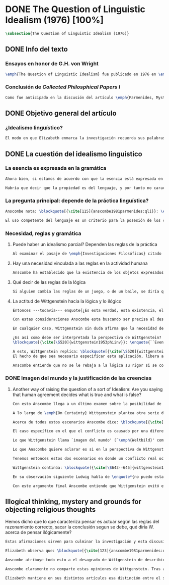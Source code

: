 #+PROPERTY: header-args:latex :tangle ../../tex/ch3/diacronico/qli.tex
# -----------------------------------------------------------------------------
# Santa Teresa Benedicta de la Cruz, ruega por nosotros

* DONE The Question of Linguistic Idealism (1976) [100%]
CLOSED: [2019-09-25 Wed 19:36]
#+BEGIN_SRC latex
  \subsection{The Question of Linguistic Idealism (1976)}
#+END_SRC
** DONE Info del texto
CLOSED: [2019-09-17 Tue 11:12]
*** Ensayos en honor de G.H. von Wright
#+BEGIN_SRC latex
\emph{The Question of Linguistic Idealism} fue publicado en 1976 en \emph{Acta Philosophica Fennica} junto a otros ensayos sobre Wittgenstein en honor de G.\,H.\,von Wright. Georg Henrik von Wright fue sucesor de Wittgenstein en la cátedra de filosofía en Cambrdige entre 1948--1951, puesto que Anscombe ocuparía en 1970; también fue con Elizabeth uno de los responsables del legado literario de Wittgenstein.
#+END_SRC
*** Conclusión de /Collected Philosphical Papers I/
#+BEGIN_SRC latex
Como fue anticipado en la discusión del artículo \emph{Parmenides, Mystery and Contradiction} este ensayo sirve como conclusión al primer volumen de los \emph{Collected Philosophical Papers} dedicados a distintas reflexiones en torno a la relación entre la realidad, el pensamiento y el lenguaje. En aquel artículo la tradición subyacente al \emph{Tractatus} fue examinada por Anscombe desde la perspectiva de \emph{Investigaciones Filosóficas}. Aquí Elizabeth examina esta segunda etapa del pensamiento de Wittgenstein y se pregunta si logra aquella difícil empresa planteada por Ludwig: \blockquote[{\cite[112]{wittgenstein1956remmath}}: \enquote{Not empiricsm and yet realism in philosophy, that is the hardest thing}]{Realismo en la filosofía sin caer en empirismo, eso es lo más complicado}. El artículo está dividido en dos partes, la primera dedicada al aspecto semántico del tema, derivado de la expresión \enquote*{la esencia es expresada en la gramática}; la segunda se enfoca más en los aspectos epistemológicos de la cuestión según aparecen en la discusión de \emph{On Certainty}.\footnote{\cite[Cf.~][215]{teichmann2008ans}: \enquote{The essay is in two parts, these correspond roughly to the semantic and epistemological aspects of the topic.}}
#+END_SRC
** DONE Objetivo general del artículo
CLOSED: [2019-09-17 Tue 11:13]
*** ¿Idealismo linguístico?
#+BEGIN_SRC latex
El modo en que Elizabeth enmarca la investigación recuerda sus palabras en la introducción de esta colección: \blockquote[{\cite[xi]{anscombe1981parmenides}}: \enquote{At the present day we are often perplexed with enquiries about what makes true, or what something's being thus or so \emph{consists in}; and the answer to this is thought to be an explanation of meaning. If there is no external answer, we are apparently committed to a kind of idealism.}]{En la época actual con frecuencia nos quedamos perplejos con preguntas sobre qué hace a algo verdadero, o \emph{en qué consiste} el que algo sea de un modo u otro; y la respuesta a esto se piensa que es una explicación del significado. Si no hay una respuesta externa, aparentemente estamos comprometidos con un tipo de idealismo.} En \emph{Investigaciones Filosóficas} la relación entre la realidad y el pensamiento se plantea como una relación interna. Anscombe se pregunta sobre la posibilidad de que se encuentre en esta etapa del pensamiento de Wittgenstein un planteamiento idealista. Toma como punto de partida el siguiente pasaje: \blockquote[{\cite[112]{anscombe1981parmenides:qli}}: \enquote{``If anyone believes that certain concepts are absolutely the right ones, and that having different concepts would mean not realizing something that we realize\,---\,then let him imagine certain very general facts of nature to be different from what we are used to, and the formation of  concepts different from usual ones will become intelligible to him'' (Philosophical Investigations \textins{PI}, II, XII).}]{``Si alguna persona cree que ciertos conceptos son absolutamente los correctos, y que tener otros conceptos significaría que no se apreciaría algo de lo que nosotros apreciamos\,---\,entonces que imagine ciertos hechos muy generales de la naturaleza como siendo distintos de lo que estamos acostumbrados, y la formación de conceptos distintos de los usuales se le harán inteligibles'' (Investigaciones Filosóficas \textins{IF}, II, XII).} Entonces plantea: \blockquote[{\cite[112]{anscombe1981parmenides:qli}}: \enquote{This is one of the passages from Wittgenstein arousing ---in my mind at least--- the question: have we in his last philosophical thought what migth be called linguistic idealism? Linguistic, because he describes concepts in terms of linguistic practices. And he also wrote: ``\emph{Essence} is expressed by grammar'' (PI, I, \S371).}]{Este es uno de los pasajes de Wittgenstein que despierta ---en mi mente al menos--- la pregunta: ¿tenemos en su pensamiento filosófico tardío lo que podríamos llamar idealismo linguístico? Linguistico, porque describe los conceptos en terminos de prácticas linguísticas. Y también escribió: ``La \emph{esencia} es expresada por la gramática'' (IF, I, \S371).} El término `gramática' es un concepto presente en la filosofía más tardía de Wittgenstein que consiste en \blockquote[{\cite[215]{teichmann2008ans}}: \enquote{linguistic or conceptual necessities that relate to particular concepts or concept-groups}]{las necesidades linguísticas o conceptuales que están realcionadas con conceptos particulares o grupos de conceptos}. Esas necesidades no se corresponden con algún lenguaje formal específico, sino que por ejemplo: \blockquote[{\cite[215]{teichmann2008ans}}: \enquote{`there is a crude grammar common to all \textins{words in different languages for \emph{horse}}, by which each is e.g. a count-noun which is the name of a kind of whole living thing'}]{`hay una gramática en bruto común a todas las \textins{palabras en diferentes lenguajes para \emph{caballo}}, por la cual este es p. ej. un sustantivo-enumerador que es el nombre de un tipo de totalidad de ser viviente'}.
#+END_SRC
** DONE La cuestión del idealismo linguístico
CLOSED: [2019-09-25 Wed 19:36]
*** La esencia es expresada en la gramática
#+BEGIN_SRC latex
Ahora bien, si estamos de acuerdo con que la esencia está expresada en la gramática entonces tendríamos que decir que las palabras que usamos para hablar de algo tienen que tener una gramática específica. Pero, ¿qué significa esto? ¿Sería lo mismo que decir \enquote*{la esencia es creada por la gramática}? Esta propiedad gramática que se adscribe a estas expresiones ¿es propia del objeto del que la expresión habla, o del lenguaje?

Habría que decir que la propiedad es del lenguaje, y por tanto no caracteriza al objeto sino al lenguaje, es decir, si esta expresión no tiene esta propiedad, esta gramática, deja de ser lenguaje acerca de este objeto. En este sentido la gramática \emph{corresponde} con la esencia del objeto y el objeto mismo es independiente del lenguaje. De acuerdo con esto, Anscombe distingue que, efectivamente, la esencia es expresada por la gramática y no creada por ella, y así si imagináramos otro lenguaje distinto con otra gramática y otros conceptos y también personas que usaran este otro lenguaje, estas personas, en efecto, no estarían usando un lenguaje cuya gramática expresara las mismas esencias que nosotros; sin embargo, este lenguaje diferente con otros conceptos no determinaría necesariamente que estas personas no serían capaces de apreciar en la realidad cosas que nosotros somos capaces de apreciar.\footnote{\cite[Cf.~][115]{anscombe1981parmenides:qli}: \enquote{Essence is expressed by grammar. But we can conceive of different concepts, i.e. of language without the same grammar. People using this would then not be using language whose grammar expressed the same essences. However, they might not thereby be missing anything that we realize.}}
#+END_SRC
*** La pregunta principal: depende de la práctica linguística?
#+BEGIN_SRC latex
Anscombe nota: \blockquote[{\cite[115]{anscombe1981parmenides:qli}}: \enquote{It is enormously difficult to steer in the narrow channel here: to avoid the falsehoods of idealism and the stupidities of empiricist realism.}]{Es enormemente difícil conducirse en el canal estrecho aquí: evitar las falsedades del idealismo y las necedades del realismo empírico.} y propone llanamente: \blockquote[{\cite[116]{anscombe1981parmenides:qli}}: \enquote{if we want to know wether Wittgenstein is a `linguistic idealist'. We shall ask the question: Does this existence, or this truth, depend upon human linguistic practice? That the \emph{meaning of expressions} is so dependent is evident; that human possesion of concepts is so dependent is not quite so evident.}]{si queremos saber si Wittgenstein es un `idealista linguistico'. Hemos de hacer la pregunta: ¿Acaso esta existencia, o esta verdad, depende de la práctica linguística humana? Que el \emph{significado de las expresiones} es de este modo dependiente es evidente; que la posesión humana de conceptos es de tal manera dependiente no es tan evidente.}

El uso competente del lenguaje es un criterio para la posesión de los conceptos simbolizados en él, en este sentido, tener ciertas prácticas linguísticas específicas implica tener ciertos conceptos específicos. Por `uso competente del lenguaje' o por `práctica linguística humana' no hemos de pensar simplemente en producir palabras ordenadas de tal manera que componen una oración pertinente, sino que hemos de entender todas aquellas actividades dentro de las cuales el uso del lenguaje está entretejido: medir, pesar, dar y recibir, situar en algún lugar correspondiente, realizar movimientos de maneras particulares, y también actuar según la consulta de tablas, calendarios o signos.\footnote{\cite[Cf.~][117]{anscombe1981parmenides:qli}: \enquote{The competent use of language is \emph{a} criterion for the possession of the concepts symbolized in it, and so we are at liberty to say: to have such-and-such linguistic practices is to have such-and-such concepts. ``Linguistic practice'' here does not mean merely the production of words properly arranged into sentences on occasions which we vaguely call ``suitable''. It is important that it includes activities \emph{other} than the production of language, into which a use of language is interwoven. For example, activities of measuring, of weighing, of giving and receiving and putting into special places, of moving about in a huge variety of ways, of consulting tables and calendars and signs and acting in a way which is connected with that consultation.}} Este complejo compuesto por actividad y lenguaje en un contexto específico es lo que Wittgenstein llama `juego de lenguaje'.\footnote{\cite[Cf.~][62]{bakerhacker2009understanding}: \enquote{`language-game' refers to the complex consisting of activity and language use.}}
#+END_SRC
*** Necesidad, reglas y gramática
**** Puede haber un idealismo parcial? Dependen las reglas de la práctica
#+BEGIN_SRC latex
Al examinar el pasaje de \emph{Investigaciones Filosóficas} citado al principio, Anscombe ha establecido que la práctica linguística está relacionada con la existencia de ciertos conceptos, pero que de esto no se sigue que las realidades que son expresadas por estos conceptos dependen en modo alguno del pensamiento o lenguaje humanos. Desde un punto de vista semántico, la postura idealista consistiría en \enquote*{la esencia es creada por la gramática}, y esta idea ha sido rechazada, diciendo más bien que la gramática expresa la esencia o se corresponde con ella. Sin embargo, ¿podría haber lo que podríamos llamar un idealismo parcial? Con esta pregunta, Elizabeth dirige su atención a la lógica como el orden según el cuál los conceptos son empleados. ¿Está determinado por la práctica linguística? ¿Se podría decir que la \enquote*{esencia es creada por la gramática} en el sentido de que las necesidades lógicas y conceptuales dependen de la práctica linguística humana?\footnote{\cite[Cf.~][220]{teichmann2008ans}: \enquote{there is a lesser mode of applying the notion of `dependence' through and through: one by which logical and conceptual necessities are made out to depend on practices that are esentially \emph{arbitrary}. If essence is created by grammar, and if grammar is not only autonomous but arbitrary, then the cloud that is metaphysics has apparently been condensed into a droplet of no significance, and the overview of our language which philosophy brings us is an overview of random human action.}} Anscombe cita a Kronecker que dice: \enquote{Dios hizo los números enteros, lo demás es construcción humana}, ¿a qué se refiere? Parece sugerir que hay una parte del orden lógico que es dado por la naturaleza, y otra que es invención humana. ¿Cómo se puede describir esto?
#+END_SRC
**** Hay una necesidad vinculada a las reglas en la actividad humana
#+BEGIN_SRC latex
Anscombe ha establecido que la existencia de los objetos expresados por la gramatica no dependen de la práctica linguística, pero propone que hay un cierto tipo de necesidad que sí está establecido por esta práctica: \blockquote[{\cite[118]{anscombe1981parmenides:qli}}: \enquote{But there are, of course, a great many things whose existence does depend on human linguistic practice. The dependence is in many cases an unproblematic and trivial fact. But in others it is not trivial\,---\,it touches the nerve of great philosophical problems. The cases I have in mind are three: namely rules, rights and promises.}]{hay, desde luego, una gran cantidad de cosas cuya existencia sí depende de la práctica linguística humana. La dependencia es en muchos casos un dato no problemático y trivial. Pero en otros no es trivial\,---\,sino que toca el nervio de grandes problemas filosóficos. Los casos que tengo en mente son tres: a saber, reglas, derechos y promesas.} Estos tres casos tienen asociados con ellos el uso de nociones modales, es decir hay un `tener que' relacionado con ellos: de acuerdo a las \emph{reglas} de un juego o procedimiento hay ciertas acciones que tienen que ser hechas y otras que no deben hacerse, cuando alguien tiene el \emph{derecho} de hacer algo no se le puede detener, si se ha establecido un \emph{contrato} se debe de cumplir esto o no se debe hacer algo en contra de ello. Es posible pensar en distintas prácticas que son definidas por estas reglas y que no representan ninguna dificultad, sin embargo ¿qué ocurre en el caso de las reglas de la lógica? ¿Dependen de la práctica linguística?
#+END_SRC
**** Qué decir de las reglas de la lógica
#+BEGIN_SRC latex
Si alguien cambia las reglas de un juego, o de un baile, se diría que ha construido una variante, \enquote*{esto ya no es ajedrez, sino otro juego}. ¿Se puede decir lo mismo de la lógica? La actividad que la lógica tiene como objetivo es la inferencia válida. ¿Se pueden construir variantes de inferencias validas usando otras reglas? Para responder a esto hay que pensar en estas reglas como siendo puestas en práctica, entonces, ¿de acuerdo a qué reglas se hace esta deducción para su aplicación, esta transición desde reglas dadas a prácticas particulares? Anscombe explica que: \blockquote[{\cite[121]{anscombe1981parmenides:qli}}: \enquote{Always there is the logical \emph{must}: you can't have this \emph{and} that; you can't do that if you are going by this rule; you must grant this in face of that. And just as ``You can't move your king'' is the more basic expression for one learning chess, since it lies at the bottom of his learning the concept of the game and its rules, so these ``You must's'' and ``You cant's'' are the more basic expressions in logical thinking. But they are not what Hume calls ``naturally intelligible''\,---\,that is to say, they are not expressions of perception or experience. They are understood by those of normal intelligence as they are trained in the practices of reasoning.}]{Siempre está ahí el \emph{tener que} lógico: no puedes tener esto \emph{y} aquello; no puedes hacer eso si estás siguiendo esta regla; tienes que conceder esto teniendo en cuenta esto otro. Y así como ``No puedes mover tu rey'' es la expresión más básica para alguien que está aprendiendo ajedrez, puesto que está en el fondo de su aprendizaje del concepto del juego y sus reglas, así estos ``Tienes que'' y ``No puedes'' son las expresiones más basicas en el pensamiento lógico. Pero estas no son lo que Hume llama ``naturalmente inteligible''\,---\,es decir, estas no son expresiones de percepción o experiencia. Son entendidas por aquellos de inteligencia ordinaria al ser adiestrados en las prácticas de razonar.} Al considerar la realización de una inferencia válida como una práctica según una regla, la posibilidad de generar una variante queda limitada por estos 'Tienes que' que rigen la práctica de la inferencia. Sin embargo \blockquote[{\cite[219]{teichmann2008ans}}: \enquote{A justification for a `You must' will not come from outside the practice, but from within it. Anscombe takes it that for Wittgenstein, conceptual and logical necessity are both expressed by means of this `You must'}]{La justificación para un `Tienes que' no vendrá desde fuera de la práctica, sino desde dentro de ella. Anscombe entiende que para Wittgenstein, la necesidad lógica y conceptual quedan ambas expresadas por medio de este `Tienes que'}. Esto aún representa otro problema: \blockquote[{\cite[220]{teichmann2008ans}}: \enquote{if the rules of linguistic practice cannot be justified from without, and rest ultimately on the brute fact that human beings learn to respond to `You must' in a way that produces agreement in response, then surely \textins{that logical necessities depend on practices arbitrarias} is the true picture?}]{si las reglas de la práctica linguística no pueden ser justificadas externamente, y se fundan en definitiva en el hecho en bruto de que los seres humanos aprenden a responder al `Tienes que' con respuestas que establecen un acuerdo en el modo de responder, entonces ¿sin duda \textins{el que las necesidades lógicas dependen en prácticas arbitrarias} es el panorama verdadero?}
#+END_SRC
**** La actitud de Wittgenstein hacia la lógica y lo ilógico
#+BEGIN_SRC latex
Entonces ---todavía--- enquote{¿Es esta verdad, esta existencia, el producto de la práctica linguistica humana?}. Anscombe ha dado ya una respuesta parcial a su pregunta; en el caso de las realidades que quedan expresadas en el uso del lenguaje, conceptos como un caballo, los colores o las figuras, estos no son producto de la práctica linguística; ni de hecho, ni en la filosofía de Wittgenstein. Y entonces ¿qué de las necesidades conceptuales y lógicas que pertenecen a la naturaleza de estas cosas? ¿Dependen estas necesidades metafísicas de la práctica linguística según la filosofía de Wittgenstein?

Con estas consideraciones Anscombe esta buscando ser precisa al describir la actitud de Ludwig hacia la lógica. Parece que para Wittgenstein las necesidades metafísicas dependen de las reglas gramáticas que ordenan la práctica linguística. En \emph{Investigaciones Filosóficas} \S372 hace referencia a una noción delinieada en el \emph{Tractatus}: que el correlato en el lenguaje de las necesidades de la naturaleza, es decir, de las posibilidades determinadas al objeto por su naturaleza, son las arbitrarias reglas de la gramática.\footnote{\cite[Cf.~][121]{anscombe1981parmenides:qli}: \enquote{``Is this truth, this existence, the product of human linguistic practice?'' This was my test question. I should perhaps have divided it up: Is it so actually? Is it so according to Wittgenstein's philosophy? Now we have partial answers. Horses and giraffes, colours and shapes\,---\,the existence of these is not such a product, either in fact or in Wittgenstein. But the metaphysical necessities belonging to the nature of such things\,---\,these \emph{seem} to be regarded by him as `grammatical rules'. ``Consider `The only correlate in language to a necessity of nature is an arbitrary rule. It is the only thing one can milk out of a necessity of nature into a proposition'''}} Las llama arbitrarias pues el hecho de que sean estas y no otras no responde a ninguna realidad específica. Anscombe interpreta que el modo en que Ludwig invita a considerar esta noción sugiere que es una propuesta en la que ve algo de correcto, pero de la que no está convencido. ¿Se podría sostener esto de manera general? ¿Son verdaderamente arbitrarias? En casos particulares Wittgenstein da la impresión de sotener que algo que aparece como una necesidad metafísica es una proposición gramatical. ¿Es arbitraria la gramática?\footnote{\cite[Cf.~][122]{anscombe1981parmenides:qli}: \enquote{He always seemed to say in particular cases that something that appears as a metaphysical necessity is a proposition of grammar. Is grammar `arbitrary'?}}

En cualquier caso, Wittgenstein sin duda afirma que la necesidad de hacer \emph{esto} específico si es que vamos a actuar según \emph{esta} regla específica depende de la práctica linguística. Y, de nuevo, esta práctica no se reduce a construir oraciones que expresen pensamientos en situaciones pertinentes, sino que: \blockquote[{\cite[131]{anscombe1981parmenides:qli}}: \enquote{It refers e.g. to \emph{action} on the rule; actually going \emph{this} way by the signpost. The signpost or any directive arrow may be interpreted by some new rule. When I see an arrow at an airport pointing vertically upwards, I mentally `reinterpret' this, and might put my interpretation in the form of another arrow, horizontal and pointing in the direction I am looking in when I see the first. But the arrows and their interpretations await action: what one actually does, which is counted as what was meant: \emph{that} is what fixes the meaning: And so it is about following the rules of correct reasoning. One draws the conclusion as one `must'. That is what ``thinking'' means (RFM, I, 131).}]{Se refiere por ejemplo a la \emph{acción} de acuerdo a la regla; a ir de hecho de \emph{esta} manera según el signo indicador. El signo o cualquier flecha señalando dirección puede ser interpretada según una ulterior regla. Cuando veo una flecha en el aeropuerto apuntando verticalmente hacia arriba, mentalmente `reinterpreto' esto, y puedo poner mi interpretación en la forma de otra flecha, horizontal y apuntando en la dirección que estoy mirando cuando veo la flecha original. Pero las flechas y sus interpretaciones esperan acción: lo que hacemos finalmente, que es lo que cuenta como lo que se quiso significar: \emph{esto} es lo que fija el significado: Y entonces consiste en seguir las reglas del razonamiento correcto. Sacamos la conclusión como `debemos'. Esto es lo que ``pensar'' significa (RFM, I, 131).} Anscombe ve en esta descripción la posibilidad de un idealismo linguístico si la dependencia de las reglas en la práctica se entiende de este modo: \blockquote[{\cite[131]{anscombe1981parmenides:qli}}: \enquote{Rules, with their interpretations, cannot finally dictate how you go, can't tell you what is the next step in applying them \textelp{} In the end you take the rule \emph{this} way, not in the sense of an interpretation, but by acting, by taking the step. Rules and the particular rule are defined by practice: a rule doesn't tell you how you `must' apply it; interpretations, like reasons, give out in the end.}]{Las reglas, con sus interpretaciones, no pueden dictar definitivamente cómo vamos según ellas, no pueden decirnos cuál es el próximo paso en aplicarlas \textelp{} Al final decidimos tomar la regla de \emph{esta} manera, no en el sentido de una interpretación, sino actuando, dando el paso. Las reglas en general y la regla en particular quedan definidas por la práctica: una regla no nos dice cómo `debemos' aplicarla; las interpretaciones, como las razones, se agotan al final.} Parece que la aplicación de las reglas nos dejan con tal incertidumbre que sería posible concebir que su interpretación es dudosa y puede ser cuestionada. En otro lugar Wittgenstein plantea: \blockquote[{\cite[I, \S135--136]{wittgenstein1956remmath}}: \enquote{Imagine the following queer possibility: we have always gone wrong up to now in multiplying $12\times12$. True, it is unintelligible how this can have happened, but it has happened. So everything worked out this way is wrong! ------ But what does it matter? It does not matter at all! \textelp{} But then, is it impossible for me to have gone wrong in my calculation? And what if a devil deceives me, so that I keep on overlooking something however often I go over the sum step by step? So that if I were to awake from the enchantment I should say: ``Why, was I blind?'' --- But what difference does it make for me to `assume' this? I might say: ``Yes to be sure, the calculation is wrong --- but that is how I calculate. And this is what I now call adding, and this `the sum of these two numbers'.''}]{Imagina la siguiente extraña posibilidad: hasta ahora siempre hemos actuado equivocadamente al multiplicar $12\times12$. Cierto, es incomprensible cómo puede haber ocurrido esto, pero ha ocurrido. Entonces ¡todo lo que se ha calculado de esta manera está equivocado! ------ Pero ¿que importancia tiene? ¡No importa para nada! \textelp{} Pero entonces, ¿es imposible que haya actuado equivocadamente en mi cálculo? ¿Y si un genio maligno me engaña, de modo que sigo pasando algo por alto cada vez que voy sobre la suma paso por paso? De tal manera que si despertara del hechizo tendría que decir: ``Pero, ¿estaba ciego?'' --- Pero ¿qué diferencia hace que `asuma' esto? Podría decir: ``Sí, desde luego, el cálculo está equivocado --- pero así es como yo hago ese cálculo. Y esto es lo que ahora llamo adición, y esto `la suma de estos dos números'.''} La consideración peculiar podría usarse para sostener que es concebible dudar de nuestras acciónes según las reglas, incluso en casos familiares como un cálculo aritmético. Y ante esto habria que cuestionarse, ¿esta duda concebible es un conflicto real? Imaginar la posibilidad de que podemos estar siendo engañados en nuestra aplicación de una regla ¿estaría en servicio de tratarlas con mayor rigor? Por otra parte la manera de responder a esta incertidumbre parece insistir en la dependencia del uso de estas reglas al arbitrio humano.

¿Es así como debe ser interpretada la perspectiva de Wittgenstein? En \emph{Investigaciones Filosóficas} \S520 Ludwig sondea la dependencia de la posibilidad lógica en la gramática y la consecuente arbitrariedad que entonces parece pertenecer a lo que puede ser considerado como lógicamente posible:
\blockquote[{\cite[\S520]{wittgenstein1953phiinv}}: \enquote{``Even if one conceives of a proposition as a picture of a possible state of affairs, and says that it shows the possibility of the state of affairs, still, the most that a proposition can do is what a painting or relief or film does; and so it can, at any rate, not present what is not the case. So does what is, and what is not, called (logically) possible depend wholly on our grammar --- that is, on what it permits?''}]{``Incluso si concebimos una proposición como una imagen de una posible situación de hecho, y decimos que muestra la posibilidades del estado de las cosas, aún así, lo más que una proposición puede hacer es lo mismo que haría una pintura o un relieve o un filme; y por tanto no podría, en cualquier caso, representar eso que no está siendo de hecho. Entonces ¿lo que es, y lo que no es, considerado (lógicamente) posible depende completamente en nuestra gramática?''} Wittgenstein establece que una proposición tiene la capacidad de representar una situación de hecho \emph{posible}. Se cuestiona entonces cómo quedan establecidos estos límites de la posibilidad lógica. ¿Dependen por completo de lo que nuestra gramática permite? Es decir, ¿el hecho de que una cierta combinación de palabras tenga sentido, sea capaz de representar un estado posible de las cosas, es algo que depende completamente de su concordancia con ciertas reglas gramaticales?\footnote{\cite[Cf.~][216]{hacker2000mind}: \enquote{The proposition, the sentence with its sense (\emph{der sinnvolle Satz}), can be said to depict a \emph{possible} state of affairs. (An order represents a \emph{possible} action, an action which \emph{is to be} carried out (\S519).) The moot question now is: how are the bounds of logical possibility determined? Does it depend wholly on what our grammar permits? Does the fact that a certain combination of words make sense, depicts a possible state of affairs, depend on nothing more than its agreement with a set of grammatical rules?}} Ante esto Wittgenstein exclama \blockquote[{\cite[\S520]{wittgenstein1953phiinv}}: \enquote{But surely that is arbitrary! --- Is it arbitrary?}]{¡Pero sin duda eso es arbitrario! --- ¿Es arbitrario?}. Es decir, las reglas de la gramática no son reglas definidas por algún objetivo que pueda atribuirse al lenguaje, tampoco puede decirse que sean correctas o incorrectas porque estén de acuerdo o no con algún aspecto de la realidad. Parece que estas reglas están al arbitrio de la práctica humana. ¿Entonces puede una decisión arbitraria dar sentido a una expresión contradictoria?\footnote{\cite[Cf.~][216]{hacker2000mind}: \enquote{for surely, grammatical rules are arbitrary. They are not technical, means-ends rules, and cannot be said to be correct ore incorrect because they agree or fail to agree with reality. Does this mean that we can transform nonsense into sense by fiat, shift the bounds of sense at will? Could an arbitrary \emph{decision} transform the words `This is red and green all over simultaneously' into a legitimate sentence? Could we make it a rule that the words `red and green all over simultaneously' are licit?}}

A esto, Wittgenstein replíca: \blockquote[{\cite[\S520]{wittgenstein1953phiinv}}: \enquote{It is not every sentence-like formation that we know how to do something with, not every technique that has a use in our life; and when we are tempted in philosophy to count something quite useless as a proposition, that is often because we have not reflected sufficiently on its application.}]{No toda formación que asemeje una oración es algo con lo que sepamos qué hacer, no toda técnica es una que tenga un uso en nuestra vida; y cuando estamos tentados en la filosofía de estimar algo del todo inútil como una proposición, es con frecuencia porque no hemos reflexionado suficientemente en su aplicación.} Con esto señala que las reglas gramaticales no son arbitrarias en el sentido antes aludido. Si se estableciera como gramaticalmente lícita una expresión contradictoria, todavía habría que establecer en qué consiste su gramática, es decir, como ha de usarse la expresión. ¿Cómo quedaría verificada? ¿Qué se sigue de ella? ¿Cómo puede integrarse en el resto de nuestra gramática?\footnote{\cite[Cf.~][216]{hacker2000mind}: \enquote{\textins{grammatical rules} are not a matter of whim or of \emph{ad hoc} decision. Saying, stipulating, that `A is red and green all over simultaneously' is grammatically licit, i.e. makes sense, effects nothing unless one goes on to specify \emph{what sense} it makes. As it stands, it is a sentence-like formation which we do not know how to use.}}
El hecho de que sea necesario especificar esta aplicación, libera a la gramática de la arbitrariedad: \blockquote[{\cite[220]{teichmann2008ans}}: \enquote{That a technique, a rule, has or is capable of having a real application in our life is what prevents the essence created by grammar from being arbitrary. In virtue of what does a rule have such a real application? In our being the sort of creatures who find it natural to \emph{give} it certain applications in our lives, and who agree in so finding it. But this doesn't mean: a description of the sort of creatures we are (say, in terms of biology, or evolution, or empirical psychology) will provide a justification for the rule.}]{Que una técnica, una regla, tenga o sea capaz de tener una aplicación real en nuestras vidas es lo que impide que la esencia creada por la gramática sea arbitraria. ¿En virtud de qué puede tener una regla esta aplicación real? En nuestro ser el tipo de creaturas que encuentra natural el \emph{darle} a esta ciertas aplicaciones en nuestras vidas, y que estamos de acuerdo en encontrarle esta aplicación. Pero esto no significa: una descripción del tipo de creaturas que somos (diríamos, en terminos biológicos, o evolutivos o de psicología empírica) nos proveería una justificación para la regla.} Sobre esto puede ser pertinente el comentario de Ludwig: \blockquote[{\cite[114]{kerr1997theo}}: \enquote{Did we invent human speech? No more than we invented walking on two legs (RPP II, 435)}]{¿Es invento nuestro el hablar humano? No más que lo que pueda ser nuestra invención el caminar en dos piernas (RPP II, 435)}.

Anscombe entiende que no se le rebaja a la lógica su rigor si se concibe de este modo, aún cuando se le considera claramente como una creación linguística.\footnote{\cite[Cf.~][124]{anscombe1981parmenides:qli}: \enquote{The non-arbitrariness of logic, therefore, is not a way of `bargaining its rigour out of it' (PI, I, \S108). And yet it, with its rigour, is quite clearly regarded as linguístic creation.}} No es posible recurrir a una especie de duda metódica para construir el rigor lógico, pues el conflicto entre la regla y su aplicación así concebido es aparente: \blockquote[{\cite[Cf.~][124]{anscombe1981parmenides:qli}}: \enquote{those \textelp{are} cases where the `doubt', which in fact, of course, I hardly ever have as I apply a rule, has no real content, and disagreement is just imagined by the philosopher}]{estos \textelp{son} casos donde la `duda', que de hecho, desde luego, difícilmente sostengo al aplicar una regla, no tiene contenido real, y el desacuerdo es simplemente imaginado por el filósofo} es así que \blockquote[{\cite[Cf.~][124]{anscombe1981parmenides:qli}}: \enquote{The argument from mere conceivability leads only to empty, ornamental doubt, as in face of the idea of the deceiving demon}]{El argumento partiendo de la mera posibilidad de concebirla lleva solo a una duda vacía y ornamental, como en el caso de la idea del genio maligno}. Por otra parte sería también ficticio pensar que las posibilidades lógicas quedan definidas por reglas arbitrariamente, las expresiones de estas reglas tienen que contar con una aplicación posible dentro de nuestra actividad. Wittgenstein ofrece una ilustración que Elizabeth considera interesante para ejemplificar esto. \S521 invita a comparar `lógicamente posible' con `químicamente posible': \blockquote[{\cite[\S520]{wittgenstein1953phiinv}}: \enquote{One might perhaps call a combination chemically posible if a formula with the right valencies existed (e.g. H - O - O - O - H\,). Of course, such a combination need not exist; but even the formula HO$_2$ cannot have less than no combination corresponding to it in reality.}]{Podríamos quizás decir que cierta combinación es químicamente posible si existiera una fórmula con valencias correctas (p. ej. H - O - O - O - H\,). Desde luego, no es necesario que exista una combinación como esta; pero incluso la fórmula HO$_2$ no puede tener menos que ninguna combinación que se le corresponda en la realidad.} En este apendice a lo establecido en la sección anterior, Ludwig compara la fórmula H$_2$O$_3$ con HO$_2$; según el sistema dentro del que estas expresiones están construidas la primera puede considerarse `químicamente posible' y la segunda `químicamente imposible', el punto de Wittgenstein es que la primera no es más posible que la segunda o la segunda más imposible que la primera, en ambos casos nada se corresponde en la realidad con estas expresiones. Esto para afirmar que decir que algo es lógicamente posible o imposible no atribuye a una expresión ningún vinculo con alguna posibilidad en la realidad independiente del lenguaje.\footnote{\cite[Cf.~][219]{hacker2000mind}: \enquote{H$_2$O$_3$ might be called `chemically possible' in the sense that the right valencies exist for such a molecule. But nothing corresponds to this possibility in reality. HO$_2$, is, in this sense, chemically impossible. Nothing corresponds to it in reality either --- but it cannot have \emph{less than nothing} to correspond to it, i.e. less than what corresponds to H$_2$O$_3$. So what? So it is a mistake to suppose that grammar is justified by reference to objective logical possibilities, \emph{as if logical possibilities were shadowy actualities}.}} Lo que resulta interesante para Anscombe es que: \blockquote[{\cite[Cf.~][124]{anscombe1981parmenides:qli}}: \enquote{The notation enables us to construct the formula HO$_2$, but the system then rules it out. Impossibility even has a certain role: one examines a formula to see that the valencies are right. The exclusion belongs to the system, a human construction. It is objective; that is, it is not up to me to decide what is allowable here.}]{La notación nos permite construir la formula HO$_2$, pero el sistema la prohíbe. La imposibilidad incluso tiene un rol: examinamos la fórmula para ver que las valencias están correctas. La exclusión pertence al sistema, un constructo humano. Es objetivo; esto es, no depende de uno el decidir qué está permitido aquí.}
#+END_SRC
*** DONE Imagen del mundo y la justificación de las creencias
CLOSED: [2019-09-25 Wed 19:36]
**** Another way of raising the question of a sort of Idealism: Are you saying that human agreement decides what is true and what is false?
#+BEGIN_SRC latex
Con esto Anscombe llega a un último examen sobre la posibilidad de algún tipo de idealismo. Así comienza la segunda parte de su artículo, donde aborda el tema desde su aspecto epistemológico. Para componer su pregunta recurre a una expresión del mismo Wittgenstein: \blockquote[{\cite[Cf.~][124]{anscombe1981parmenides:qli}}: \enquote{``So you are saying that human agreement decides what is true and what is false? --- It is what humans \emph{say} that is true and false, and they agree in the \emph{language} they use. That is not agreement in opinions\ldots''(PI,I,\S241). What are the implications of `agreement in language'?}]{``Entonces ¿estás diciendo que el acuerdo humano decide lo que es verdadero y lo que es falso? --- Lo que los humanos \emph{dicen} es lo que es verdadero y falso, y en lo que se ponen de acuerdo es en el \emph{lenguaje} que usan. Eso no es estar de acuerdo sobre opiniones\ldots''(PI,I,\S241). ¿Cuáles son las implicaciones de `acuerdo en el lenguaje'?} Con esta pregunta Anscombe se adentra en una cuestión en la que el pensamiento de Wittgenstein maduró durante los últimos años de su vida. Esta tiene que ver con la posibilidad de justificar creencias propias de una \emph{imagen del mundo} y un contexto con sus prácticas en el uso del lenguaje, dentro de otro contexto distinto con una \emph{imagen del mundo} diferente. En el trabajo de Wittgenstein hasta \emph{On Certainty}, dice Elizabeth: \blockquote[{\cite[Cf.~][124]{anscombe1981parmenides:qli}}: \enquote{we might think we could discern a straightforward thesis: there can be no such things as `rational grounds' for our criticizing practices and beliefs that are so different from our own. These alien practices and language games are simply there. They are not ours, we cannot move in them.}]{podemos pensar que es posible discernir una tesis clara: no puede haber cosa alguna como `fundamentos racionales' para nuestras prácticas en crítica de creencias que son tan distintas de las nuestras. Estas prácticas y juegos de lenguaje foraneos simplemente están ahí. No son nuestros, no podemos movernos en ellos.} Sin embargo en \emph{On Certainty} Ludwig estudia la justificación posible que puede tener G.\,E.\,Moore para afirmar, como lo hace en \emph{Proof of the External World} y \emph{Defence of Common Sense}, que él \emph{conoce}, entre otras cosas, que nunca ha estado lejos de la superficie de la tierra, o que el mundo ha existido desde mucho antes de que él naciera. La investigación se realiza proponiendo cómo justificar estas creencias en contextos y sistemas de conocimiento basados en \emph{imágenes del mundo} distintas a las de Moore. Así, por ejemplo: \blockquote[{\cite[\S264--266]{wittgenstein1969oncert}}: \enquote{I could imagine Moore being captured by a wild tribe, and their expressing the suspicion that he has come from somewhere between the earth and the moon. Moore tells them that he knows etc. but he can't give them the grounds for his certainty, because they have fantastic ideas of human ability to fly and know nothing about physics. \textelp{} But what does it say, beyond ``I have never been to such and such a place, and have compelling grounds for believing that''? And here one would have to say what are compelling grounds.}]{Podría imaginar a Moore siendo capturado por alguna tribu salvaje, y ellos expresando la sospecha de que su procedencia sea algún lugar entre la tierra y la luna. Moore entonces les explica que él conoce etc. pero no es capaz de ofrecerles fundamentos para su certeza, pues ellos sostienen ideas fantásticas sobre la capacidad de los humanos para volar y no conocen nada de física. \textelp{} Pero ¿qué se diría, más allá de ``Yo no he estado en tal o cual lugar, y tengo fundamentos convincentes para creer eso''? Y aquí tendríamos que decir qué son fundamentos convincentes.} El interés de Wittgenstein es describir cómo Moore está empleando el término `conocer' y la diferencia de emplearlo en un escenario como este a usarlo en el contexto del sistema de conocimiento del que Moore forma parte. Lo que interesa a Anscombe, por su parte, es si depende de la práctica del lenguaje de un contexto específico el poder justificar una creencia cierta y verdadera. O dicho de otra manera, si el conocer depende completamente del juego de lenguaje de algún contexto específico.

A lo largo de \emph{On Certainty} Wittgenstein plantea otra serie de escenarios. Entre ellos, imagina a una tribu de adultos que conceden que no hay un modo ordinario de llegar a la luna, pero creen que las personas a veces viajan allá, quizás en esto consiste para ellos el soñar. ¿Qué podríamos replicar para justificar que conocemos que eso no es verdadero? ¿Sería igual el caso de un niño que cree la historia que le contó un adulto sobre su viaje a la luna? ¿Qué respuesta podríamos darle? (\S106--108) Imagina también el caso de un hombre que ha crecido bajo la enseñanza de que la tierra empezó a existir hace cincuenta años. ¿Qué sería enseñarle la verdad, o darle a conocer lo que nosotros conocemos? (\S262) O también un rey que ha sido educado en la creencia de que el mundo comenzó con él. ¿Qué conllevaría darle a conocer el mundo como nosotros lo conocemos? (\S92)

Acerca de todos estos escenarios Anscombe dice: \blockquote[{\cite[130]{anscombe1981parmenides:qli}}: \enquote{we should not regard the struggling investigations of \emph{On Certainty} as all saying the same thing. Doubts whether this is a tree or whether his name was L.\,W. or whether the world has existed a long time or whether the kettle will heat on the fire or whether he had never been to the moon are themselves not subjected to the same treatment. Not all these things, for example, are part of a `world-picture'.}]{no deberíamos de considerar las esforzadas investigaciones de \emph{On Certainty} como todas diciendo la misma cosa. Las dudas sobre si esto es un árbol o si su nombre era L.\,W. o si el mundo ha existido por un largo tiempo o si la tetera se calentará en el fuego o si él nunca ha estado en la luna no son todas ellas sometidas al mismo tratamiento. No todas estas cosas, por ejemplo, son parte de una `imagen del mundo'.} Toda esta variedad de escenarios en los que Wittgenstein se pregunta en qué consiste `dudar' o qué sería `conocer' viene a ser una ocasión para poner en práctica su consigna: \enquote{te mostraré diferencias}. En algunos de estos casos atender la duda tiene que ver con qué justificación puede ser ofrecida, en otros con qué réplica puede ser adecuada, en algunos las dificultades se hallan en el \emph{sistema de conocimiento} de los interlocutores, y en otros lo que entra en juego es la diferencia de \emph{imágenes del mundo}.

El caso específico en el que el conflicto es causado por una diferencia de imágenes del mundo o de sistema de conocimiento, para Anscombe, ejemplifica un conflicto de principios real donde el desacuerdo no consiste en los datos o en el uso de las palabras, sino en el trasfondo que sirve como justificación para la certeza en las evidencias.\footnote{\cite[Cf.~][222]{teichmann2008ans}: \enquote{there are disagreements, actual and hypothetical, where what is lacking is just this background agreement as to what count as reasons \emph{pro} and \emph{con}}} Este tipo de conflicto sera el foco su respuesta a la cuestión sobre si el conocimiento depende completamente del acuerdo en el lenguaje o del juego de lenguaje de un contexto. La relación entre imagen del mundo como fundamento de la certeza, el juego de lenguaje y la justificación del conocimiento son los tres elementos que interactuan en esta respuesta.

Lo que Wittgenstein llama `imagen del mundo' (`\emph{Weltbild}' como distinto de `\emph{Weltanschauung}') sirve como el \blockquote[{\cite[\S94]{wittgenstein1969oncert}}: \enquote{inherited background against which I distinguish between true and false}]{trasfondo heredado desde el cual distinguimos entre verdadero y falso}. Este trasfondo está compuesto por proposiciones que están en un estado de fluctuación y otras, sólidas, que sirven como cauce para las primeras. Wittgenstein lo describe así: \blockquote[{\cite[\S95--99]{wittgenstein1969oncert}}: \enquote{The propositions describing this world-picture might be part of a kind of mythology. And their role is like that of rules of a game; and the game can be learned purely practically, without learning any explicit rules. It might be imagined that some propositions, of the form of empirical propositions, were hardened and functioned as channels for such empirical propositions as were not hardened but fluid; and that this relation altered with time, in that fluid propositions hardened, and hard ones became fluid. The mythology may change back into a state of flux, the river-bed of thoughts may shift. But I distinguish between the movement of the waters on the river-bed and the shift of the bed itself; though there is not a sharp division of the one from the other. But if someone were to say ``So logic too is an empirical science'' he would be wrong. Yet this is right: the same proposition may get treated at one time as something to test by experience, at another as a rule of testing. And the bank of that river consists partly of hard rock, subject to no alteration or only to an imperceptible one, partly of sand, which now in one place now in another gets washed away, or deposited.}]{Las proposiciones que describen esta imagen del mundo podrían pertenencer a una especie de mitología. Y su función es así como las reglas de un juego; y el juego puede ser aprendido de un modo puramente práctico, sin necesidad de aprender ninguna regla explicita. Puede imaginarse que algunas proposiciones, que tienen la forma de proposiciones empíricas, se solidifican y funcionan como canales para aquellas otras proposiciones empíricas que no se han solidificado, sino que fluctuan; y que esta relación se altera con el tiempo, en el que las proposiciones fluctuantes quedan solidificadas, y las sólidas se tornan fluídas. La mitología puede cambiar de nuevo a un estado de fluctuación, el lecho del río de los pensamientos puede desplazarse. Pero distingo entre el agitamiento de las aguas cercanas al lecho del río y el desplazamiento del suelo mismo; aunque no hay una división nítida entre uno y otro. Pero si alguien dijera ``Entonces la lógica también es una ciencia empírica'' estaría equivocado. Y sin embargo esto sí es cierto: la misma proposición puede ser tratada en una ocasión como algo que se evalúa por la experiencia, y en otra como una regla para evaluar. Y la orilla de ese río consiste en parte de roca dura, no sometida a la alteración o solo a un cambio imperceptible, y en parte de arena, que de un lado a otro es arrastrada por la corriente o que queda depositada.} A lo largo de \emph{On Certainty}, uno de los temas principales es el carácter infundado de esta imagen del mundo, Anscombe explica: \blockquote[{\cite[130]{anscombe1981parmenides:qli}}: \enquote{Finding grounds, testing, proving, reasoning, confirming, verifying are all processes that go on \emph{within}, say, one or another living linguistic practice which we have.}]{Encontrar fundamentos, poner a prueba, demostrar, razonar, confirmar, verificar son todos procesos que ocurren \emph{dentro}, diríamos, de una u otra prática linguística viva de las que tenemos.} Que conocemos el significado de ciertas palabras, que otras tengo que consultarlas en el diccionario, que esto es lo que consultar un diccionario implica, este son el tipo de cosas que son, continúa Anscombe: \blockquote[{\cite[130]{anscombe1981parmenides:qli}}: \enquote{There are assumptions, beliefs, that are the `immovable foundation' of these proceedings. \textelp{} they are a foundation which is not moved by any of these proceedings. I cannot doubt or question anything unless there are some things I do not doubt or question}]{supuestos, creencias, que son la `fundación inmóvil' de nuestros modos de proceder. \textelp{} estos son una fundación que no queda trastocada por ninguno de estos procedimientos. No puedo dudar o cuestionar nada a no ser que haya algunas cosas de las que no dudo o cuestiono}. La anterior descripción de proposiciones en fluctuación orientadas por otras sólidas que sirven como el cauce un río aquí es útil. Los procesos dentro de nuestra actividad fluyen teniendo como trasfondo una serie de proposiciones que no son alteradas por esta actividad.

Lo que Anscombe quiere aclarar es si en la perspectiva de Wittgenstein hay algún elemento externo relacionado con la composición de la imagen del mundo a través del tiempo o si este trasfondo de nuestras certezas es el derivado de arbitrarios acuerdos en el lenguaje. Cuando hay un desacuerdo entre imagenes del mundo, Wittgenstein parece rechazar la idea de que uno de ellos esté en lo correcto y el otro equivocado. La imagen del mundo forma parte del fundamento del sistema de conocimiento y parece que es cuestionable el derecho de juzgar como error desde mi sistema, algo que es tenido como conocimiento en otro.\footnote{\cite[Cf.~][131--132]{anscombe1981parmenides:qli}: \enquote{it may seem that if ever world-pictures are incompatible, Wittgenstein rejects the idea of one of them's being right, the other wrong. A world-picture partly lies behind a knowledge system. One knowledge system may be far richer than another, just as it may be connected with far greater capacities of travel, for example. But when, speaking with \emph{this} knowledge system behind one, one calls something an error which \emph{counts as knowledge} in another system, the question arises: has one the right to do that? Or has one to be `moving within the system' to call anything error?}} Wittgenstein describe esta situación como una \blockquote[{\cite[\S611--612]{wittgenstein1969oncert}}: \enquote{Where two principles really do meet which cannot be reconciled with one another, then each man declares the other a fool and a heretic. I said I would `combat' the other man, ---but wouldn't I give him \emph{reasons}? Certainly; but how far do they go? At the end of reasons comes \emph{persuasion}. (Think what happens when missionaries convert natives.)}]{Donde dos principios realmente se encuentran y que no pueden ser reconciliados el uno con el otro, entonces cada persona declara a la otra ignorante y hereje. He dicho que en estos casos `combatiría' con esa otra persona, ---pero ¿acaso no le daría \emph{razones}? Ciertamente; pero ¿cuán lejos llegaría con ellas? Al final de las razones está la \emph{persuasión}. (Piensa en lo que ocurre cuando misioneros convierten nativos.)} Aquí Elizabeth centra su atención en el conflicto de principios. Es decir, no está preocupada de hablar sobre relativismo cultural, sino de la situación en que dos principios se encuentran y ocurre un desacuerdo real.\footnote{\cite[Cf.~][131]{anscombe1981parmenides:qli}: \enquote{So what is in question here is not: cultural relativism. For the assumption is of ``two principles which really meet and can't be reconciled'' and ``each man declares the other a fool and a heretic'' (Cert.,\S611). That is to say, we have a ``disagreement in the language they use'' --- but it really is a disagreement.}} La respuesta de Wittgenstein: \enquote*{Al final de las razones está la persuasión}, hace que Anscombe se cuestione: \blockquote[{\cite{anscombe1981parmenides:qli}}: \enquote{Is it futile to say here: But won't the persuasion be right or wrong, an intellectual disaster or intellectual enlightenment?}]{Sería inútil decir aquí: Pero ¿acaso la persuasión no será correcta o incorrecta, un desastre o una iluminación intelectual?} De qué nos sirve decir que al final de las razones está la persuasión. ¿Estamos aquí ante otro caso como el de las reglas que no pueden decirnos como ir? Sobre esa especie de duda metódica quedó establecido que el conflicto entre regla y aplicación no era real, sino imaginado por el filósofo. En este caso el conflicto no es vacío. Wittgenstein pone otro ejemplo: \blockquote[{\cite[\S641]{wittgenstein1969oncert}}: \enquote{``He told me about it today --- I can't be making a mistake about that.'' --- But what if it does turn out to be wrong?! --- Musn't one make a distinction between the ways in which something `turns out wrong'? --- How \emph{can} it \emph{be shewn} that my statement was wrong? Here evidence is facing evidence, and it must be \emph{decided} which is to give way.}]{``Él me habló sobre esto hoy --- no puedo estar equivocado al respecto.'' --- Pero ¿¡qué si resulta que sí estoy equivocado!? --- No deberíamos hacer una distinción entre los modos en los que algo `resulta ser equivocado'? --- ¿Cómo \emph{puede} \emph{mostrarse} que mi afirmación fue equivocada? Aquí tenemos evidencia contra evidencia, y tiene que ser \emph{decidido} cúal ha de ceder.}

Tenemos entonces estos dos escenarios en donde un conflicto real ocurre; en uno la resolución culmina en persuación y en el otro en decisión. Elzabeth comenta \blockquote[{\cite{anscombe1981parmenides:qli}}: \enquote{And now isn't it as if Wittgenstein were saying: there isn't a right or wrong --- but only the conflict, or persuasion, or decision?}]{Entonces ¿acaso no es como si Wittgenstein estuviera diciendo: no hay correcto o incorrecto --- solo el conflicto, la persuasión o la decisión?} ¿Estas son las tres resoluciones posibles cuando dos principios irecconciliables se encuentran?

Wittgenstein continúa: \blockquote[{\cite[\S643--645]{wittgenstein1969oncert}}: \enquote{Admittedly one can imagine a case ---and cases do exist--- where after the ``awakening'' one never has any more doubt which was imagination and which was reality. But such a case, or its possibility, doesn't discredit the proposition ``I can't be wrong''. For otherwise, wouldn't all assertion be discredited in this way? I can't be making a mistake, ---but some day, rightly or wrongly, I may think I realize that I was not competent to judge.}]{Ciertamente podríamos imaginar un caso ---y sí existen casos así--- donde tras el ``despertar'' ya no se vuelve a tener ninguna duda sobre lo que fue imaginación y lo que es realidad. Pero un caso como ese, o su posibilidad, no desacredita la proposición ``no puedo estar equivocado''. Pues si no fuera así, ¿no quedaría de este modo desacreditada toda aseveración? No puedo estar equivocado, ---pero algún día, correcta o incorrectamente, puedo llegar a pensar que he caído en la cuenta de que no fui competente al juzgar.} Podemos interpretar este pasaje desde la descripción antes vista de la imagen del mundo. El juego de lenguaje de la aseveración no queda desacreditado porque haya proposiciones de las que hayamos tenido el derecho de decir `no puedo estar equivocándome' y de las cuales más tarde lleguemos a creer que no fuimos competentes en ese juicio.\footnote{\cite[Cf.~][223]{teichmann2008ans}: \enquote{The `immovable foundations' could be moved, e.g. by extreme experiences, or by the development of wholly new techniques (such as mathematical techniques). It is this fact which lies behind the possibility that, within some practice, I may be quite justified in saying `I can't be making a mistake about this', while at the same time admitting that given certain changes, I could come to deny the truth of what I am now saying (QLI 132; cf. \emph{On Certainty, paras. 643--5}). Within the practice, I can't see how $P$ could be doubted without this disrupting the whole practice (e.g. maths, or ancient history); so I can say, `I can't be mistaken that $P$'. But I can simultaneously admit the general possibility of experiences or developments that would radically alter the practice, and so alter what counted in it as bedrock, while leaving enough of it intact for `$P$' still to count as making the same claim as before --- a claim, however, that no longer enjoyed its status as `immovable', but on the contrary counted as false.}} Para Anscombe lo complejo aquí es que sea posible que esa creencia de no haber sido competentes al juzgar pueda ser justificada como correcta. En otras palabras, le parece que decir que podríamos llegar a pensar correctamente que no fuimos competentes al juzgar algo de lo que estuvimos en el derecho de afirmar que no podríamos estar equivocándonos suena como afirmar \enquote*{no puedo estar equivocándome, pero puedo estar equivocado}. Si no fuera por la distinción que Wittgenstein hace entre lo que es una equivocación y lo que puede ser otra cosa, tendríamos aquí una contradicción.\footnote{\cite[Cf.~][124]{anscombe1981parmenides:qli}: \enquote{It runs through Wittgenstein's thought that you haven't got a \emph{mistake} just because you have as a complete utterance a string of words contrary to one in which some truth is expressed. I can be accused of \emph{making a mistake} when I know what it is for a given proposition (say) to be true, and things aren't like that but I suppose that they are. (There is a corresponding condition for being right.) This means that I have to be actually operating the language. My proceedings with it have to belong in the system of thought that is in question. Otherwise such an utterance may be nothing at all; it may be `superstition' (PI,I,\S110) or `a queer reaction' or a manifestation of some different `picture of the world', or of a special form of belief which flies in the face of what would be understood to falsify it but for its peculiarity; it may be some strange secondary application of words; it may be a mere manifestation of ignorance like a child's. It may be madness. But in none of these cases is Wittgenstein willing to speak of a `mistake'.}} Si, dados ciertos cambios, llegaramos a estar en desacuerdo con nosotros mismos sobre algo que teníamos como fundamento cierto, entonces esa creencia original no sería propiamente una equivocación,\footnote{\cite[Cf.~][223]{teichmann2008ans}: \enquote{If (given certain changes) I were to disagree with my former self, and that disagreement had to do with a change in what I took to be bedrock or immovable, then it seems that by Wittgenstein's lights I shouldn't call my former assertion a \emph{mistake}.}} sino `otra cosa': \blockquote[{\cite[Cf.~][223]{teichmann2008ans}}: \enquote{The `something else' would be: not being competent to judge. On the face of it, this doesn't look very like the diagnosis of anything as radical as a difference of world-picture, as Wittgenstein seems to regard the latter when imagining cases of disagreement between two parties; for in the end, \emph{such} disagreement (he says) is only resoluble, if at all, by persuasion or conversion. \textelp{} The matter need not detain us long, however, for as Anscombe says, the crux of the matter comes with Wittgenstein's next remark}]{La `otra cosa' sería: no ser competentes para juzgar. De primera impresión, esto no parece muy semejante al diagnóstico de algo tan radical como un conflicto entre imágenes del mundo, que es como Wittgenstein valora esto segundo cuando imagina casos de desacuerdo entre dos partidos; dado que al final, \emph{ese tipo} de desacuerdo (dice él) solo puede resolverse, si del todo, por persuasión o conversión. \textelp{} Este asunto no debería detenernos mucho, si embargo, pues como dice Anscombe, el punto decisivo de la cuestión se encuentra en el comentario que Wittgenstein hace a continuación}

En su observación siguiente Ludwig habla de \enquote*{no puedo estar equivocándome} y de llegar a pensar que no fui competente para juzgar en esa ocasión como dos fenómenos que pueden seguirse uno del otro, y entonces dice: \blockquote[{\cite[\S646]{wittgenstein1969oncert}}: \enquote{Admittedly, if that always or often happened it would completely alter the character of the language-game.}]{Ciertamente, si esto ocurriera siempre o con frecuencia alteraría completamente el carácter del juego de lenguaje.} Y con esta observación, juzga Anscombe, Wittgesntein llega a una conclusión que no es idealista.  \blockquote[{\cite[133]{anscombe1981parmenides:qli}}: \enquote{\emph{That one knows something is not guaranteed by the language-game}. \textelp{} But the language-game of assertion, which for speaking humans is so important a part of the whole business of knowing and being certain, depends for its character on a `general fact of nature'; namely that that sequence of phenomena is rare.}]{\emph{Que conozcamos algo no está garantizado por el juego de lenguaje}. Sino que el juego de lenguaje de la aseveración, que juega un papel tan importante para los seres humanos que se comunican en todo el proceso de conocer y tener certeza, depende para su carácter en un `hecho general de la naturaleza'; es decir en que esa secuencia de fenómenos es rara.} O como diría Wittgesntein: \blockquote[{\cite[\S505; 509]{wittgenstein1969oncert}}: \enquote{It is always by favour of Nature that one knows something. \textelp{} I really want to say that a language-game is only possible if one trusts something\ldots}]{Es siempre por gracia de la Naturaleza que conocemos alguna cosa. \textelp{} Lo que en realidad quiero decir es que un juego de lenguaje solamente es posible si se confía en algo\ldots}.

Con este argumento final Anscombe entiende que Wittgenstein evitó el idealismo linguístico, alcanzando en su lugar `realismo sin empirismo': \blockquote[{\cite[224]{teichmann2008ans}}: \enquote{For Wittgenstein, `that one knows something is not guaranteed by the language-game' (QLI 133) --- for there is such a thing as radical change of view, however rare, and the natural expresssion of this is `I was wrong'. The possibility of radical change of view is compatible with the fact that, in the absence of such change, `I know' and `I am certain' are justifiable forms of expression within the language-game.}]{Para Wittgenstein, `que conozcamos algo no está garantizado por el juego de lenguaje' (QLI 133) --- pues hay tal cosa como un cambio radical de perspectiva, por más raro que sea, y la expresión natural de esto es `estaba equivocado'. La posibilidad de un cambio radical de perspectiva es compatible con el hecho de que, en la ausencia de tal cambio, `yo conozco' y `tengo certeza' son formas justificables de expresión dentro del juego de lenguaje.}
#+END_SRC
** Illogical thinking, mystery and grounds for objecting religious thoughts
Hemos dicho que lo que caracteriza pensar es actuar según las reglas del razonamiento correcto, sacar la conclusión segun se debe, qué diría W. acerca de pensar ilógicamente?
#+BEGIN_SRC latex
  Estas afirmaciones sirven para culminar la investigación y esta discusión sobre la relación entre la realidad, el lenguaje y el pensamiento. Sin embargo, para terminar nuestra discusión sobre el artículo es preciso volver sobre algunos puntos relacionados con el lenguaje religioso. Algunos comentarios de Anscombe sirven para distinguir algunos elementos de su comprensión del las proposiciones religiosas y para descubrir algunos puntos donde la cuestión del lenguaje religioso interactua con toda la discusión que hemos recorrido.

  Elizabeth observa que: \blockquote[{\cite[123]{anscombe1981parmenides:qli}}: \enquote{Wittgenstein's attitude to the whole of religion in a way assimilated it to the mysteries: thus he detested natural theology. But again, what part of this was philosophical (and therefore something which, if right, others ought to see) and what personal, it is difficult to say.}]{La actitud de Wittgenstein hacia el todo de la religión la asimilaba en cierto modo a los misterios: por consiguiente detestaba la teología natural. Pero de nuevo, qué parte de esto era filosófico (y por tanto algo que, si correcto, otros han de ver) y qué parte era personal, es difícil decir.} En \emph{On Certainty} hace referencia a distintas ideas y creencias religiosas, específicamente, por ejemplo: \blockquote[{\cite[\S239]{wittgenstein1969oncert}}: \enquote{I believe that every human being has two human parents; but Catholics believe that Jesus only had a human mother. \textelp{} Catholics believe as well that in certain circumstances a wafer completely changes its nature, and at the same time that all evidence proves the contrary. And so if Moore said ``I know that this is wine and not blood'', Catholics would contradict him.}]{Creo que todo ser humano tiene dos padres humanos; pero los católicos creen que Jesús solo tuvo una madre humana. \textelp{} Los católicos creen también que en ciertas circunstancias un trozo de pan completamente cambia su naturaleza, y al mismo tiempo que toda evidencia demuestra lo contrario. Y así si Moore dijera ``Yo conozco que eso es vino y no sangre'', los católicos lo contradirían.} Anscombe cuenta también otro ejemplo:\blockquote[{\cite[122]{anscombe1981parmenides:qli}}: \enquote{At the Moral Science Club he once quoted a passage from St Augustine about God which with the characteristic rhetoric of St Augustine sounded contradictory, Wittgenstein even took ``he moves without moving'' as a contradcition in intent, and was impatient being told that that at least was not so, the first ``moves'' being transitive and the second intransitive (\emph{movet, non movetur}).}]{En una ocasión citó en el \emph{Moral Science Club} un pasaje de San Agustín acerca de Dios el cual con la retórica característica de San Agustín sonaba contradictorio, Wittgenstein incluso tomó ``mueve sin moverse'' como una contradicción de propósito, y se mostró impaciente al decírsele que eso al menos no era así, el primer ``mueve'' siendo transitivo y el segundo intransitivo (\emph{movet, non movetur}).} En ambos casos Ludwig ve proposiciones que trata como misterios, sin hacer distinción entre argumentaciones de teología natural o creencias en misterios como la Eucaristía. Su actitud ante los misterios no era contraria, sino que, por ejemplo, en el caso del argumento de Agustín: \blockquote[{\cite[122]{anscombe1981parmenides:qli}}: \enquote{He wished to take the contradiction as seriously intended and at the same time to treat it with respect.}]{Él deseaba tomar la contradicción como seriamente intencional y al mismo tiempo quería tratarla con respeto.}

  Anscombe atribuye todo esto a el desagrado de Wittgenstein de describir la religión como racional: \blockquote[{\cite[122]{anscombe1981parmenides:qli}}: \enquote{This was connected with his dislike of rationality or would-be rationality in religion. He would describe this with a characteristic simile: there is something all jagged and irregular, and some people have a desire to encase it in a smooth ball: looking within you see the jagged edges and spikes, but a smooth surface has been constructed. He preferred it left jagged. I don't know how to distribute this between philosophical observation on the one hand and personal reaction on the other.}]{Esto estaba conectado con su desagrado de la racionalidad o potencial racionalidad de la religión. Describía esto con un símil característico: hay algo todo escarpado e irregular, y algunas personas tienen el deseo de encerrarlo en una esfera lisa: mirando dentro de ella se pueden ver las espinas e irregularidades, pero una superficie lisa ha sido construida sobre estas. Él prefería que se dejara escarpado. No se como distribuir esto entre observación filosófica por una parte y reacción personal por otra.} Adicionalmente dentro del sistema de pensamiento de Ludwig no es posible justificar el tipo de proposiciones que la teología natural emplea: \blockquote[{\cite[123]{anscombe1981parmenides:qli}}: \enquote{In natural theology there is attempted reasoning from the objects of the world to something outside the world. Wittgenstein certainly worked and thought in a tradition for which this was impossible.}]{En la teología natural hay un intento de razonamiento desde los objetos del mundo a algo fuera del mundo. Wittgenstein ciertamente trabajó y pensó en una tradición para la cual esto era imposible.}

  Anscombe claramente no comparte estas opiniones de Wittgenstein. Tras afirmar que para Ludwig `pensar' significa \enquote*{actuar según las reglas de razonamiento correcto} se pregunta: \blockquote[{\cite[122]{anscombe1981parmenides:qli}}: \enquote{If so, then what will Wittgenstein say about `illogical' thinking? As I would, that it isn't thinking?}]{Si esto es así, entonces ¿qué diría Wittgenstein sobre el pensamiento `ilógico'? ¿Como diría yo, que no es pensar?} Y continúa: \blockquote[{\cite[122]{anscombe1981parmenides:qli}}: \enquote{In the Catholic faith, certain beliefs (such as the Trinity, the Incarnation, the Eucharist) are called ``mysteries''; this means at the very least that it is neither possible to demonstrate them nor possible to show once for all that they are not contradictory and absurd. On the other hand contradiction and absurdity is not embraced; ``This can be disproved, but I still believe it'' is not an attitude of faith at all. So ostenisble proofs of absurdity are assumed to be rebuttable, each one in turn.}]{En la fe católica, ciertas creencias (como la Trinidad, la Encarnación, la Eucaristía) son llamadas ``misterios''; esto significa en el mejor de los casos que ni es posible demostrarlas ni tampoco es posible mostrar de una vez por todas que no son contradictorias y absurdas. Por otra parte la contradicción y lo absurdo no son abrazados; ``Esto puede ser refutado, pero aún así lo creo'' no es para nada una actitud de fe. Entonces las ostensibles demostraciones de absurdidad son asumidas como rebatibles, cada una en su turno.} Esta distinción entre no pensar y el misterio es característica de Elizabeth que en diversas ocasiones propone que la capacidad de argumentar está en servicio de disipar los ataques que pretendan demostrar como definitivamente absurdas las proposiciones que expresan misterios. La actitud que acompaña esta perspectiva, estar dispuestos a atender cada crítica, era una que compartía con Ludwig: \blockquote[{\cite[122]{anscombe1981parmenides:qli}}: \enquote{Now this process Wittgenstein himself once described: ``You can ward off \emph{each} attack as it comes'' (Personal Conversation).}]{Ahora, este proceso Wittgenstein mismo lo describió en una ocasión: ``Puedes mantener a raya \emph{cada} ataque según venga'' (Conversación personal).}

  Elizabeth mantiene en sus distintos artículos esa distinción entre el sinsentido o los meros pensamientos ilógicos y lo que puede ser valorado como un misterio. Reconoce su naturaleza extraordinaria: \blockquote[{\cite[122--123]{anscombe1981parmenides:qli}}: \enquote{religious mysteries are not a theory, the product of reasoning; their source is quite other}]{los misterios religiosos no son una teoría, el producto del razonamiento; su fuente es totalmente otra}, y sin embargo afirmarlos no va en contra de considerar, como ella lo hace, que hay razonabilidad en la fe: \blockquote[{\cite[122]{anscombe1981parmenides:qli}}: \enquote{the attitude of one who does that, or wishes that that should be done, is not that of willingness to profess contradiction. On the contrary.}]{la actitud de uno que hace esto, o que desea que eso se haga, no es la de una disposición a profesar la contradicción. Al contrario.}
#+END_SRC
